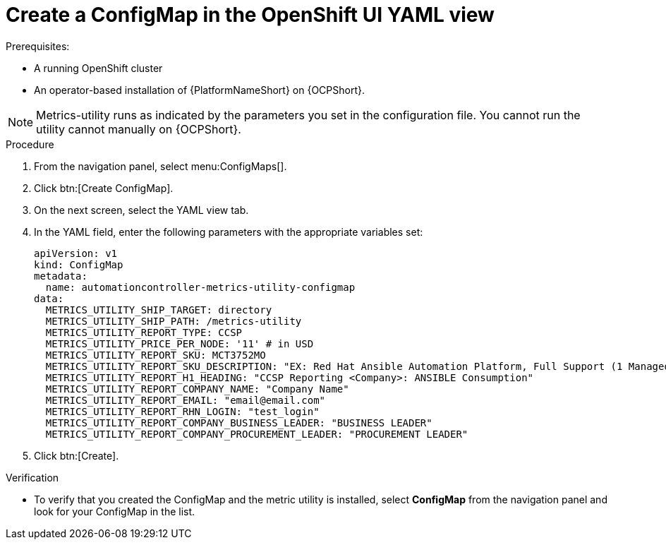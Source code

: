 [id="proc-configure-a-config-map"]

= Create a ConfigMap in the OpenShift UI YAML view 

.Prerequisites:
* A running OpenShift cluster
* An operator-based installation of {PlatformNameShort} on {OCPShort}. 

[NOTE] 
====
Metrics-utility runs as indicated by the parameters you set in the configuration file. 
You cannot run the utility cannot manually on {OCPShort}.
====

.Procedure
. From the navigation panel, select menu:ConfigMaps[].
. Click btn:[Create ConfigMap].
. On the next screen, select the YAML view tab.
. In the YAML field, enter the following parameters with the appropriate variables set:
+
----
apiVersion: v1
kind: ConfigMap
metadata:
  name: automationcontroller-metrics-utility-configmap
data:
  METRICS_UTILITY_SHIP_TARGET: directory
  METRICS_UTILITY_SHIP_PATH: /metrics-utility
  METRICS_UTILITY_REPORT_TYPE: CCSP
  METRICS_UTILITY_PRICE_PER_NODE: '11' # in USD
  METRICS_UTILITY_REPORT_SKU: MCT3752MO
  METRICS_UTILITY_REPORT_SKU_DESCRIPTION: "EX: Red Hat Ansible Automation Platform, Full Support (1 Managed Node, Dedicated, Monthly)"
  METRICS_UTILITY_REPORT_H1_HEADING: "CCSP Reporting <Company>: ANSIBLE Consumption"
  METRICS_UTILITY_REPORT_COMPANY_NAME: "Company Name"
  METRICS_UTILITY_REPORT_EMAIL: "email@email.com"
  METRICS_UTILITY_REPORT_RHN_LOGIN: "test_login"
  METRICS_UTILITY_REPORT_COMPANY_BUSINESS_LEADER: "BUSINESS LEADER"
  METRICS_UTILITY_REPORT_COMPANY_PROCUREMENT_LEADER: "PROCUREMENT LEADER"
----
+
. Click btn:[Create].

.Verification

* To verify that you created the ConfigMap and the metric utility is installed, select *ConfigMap* from the navigation panel and look for your ConfigMap in the list.
